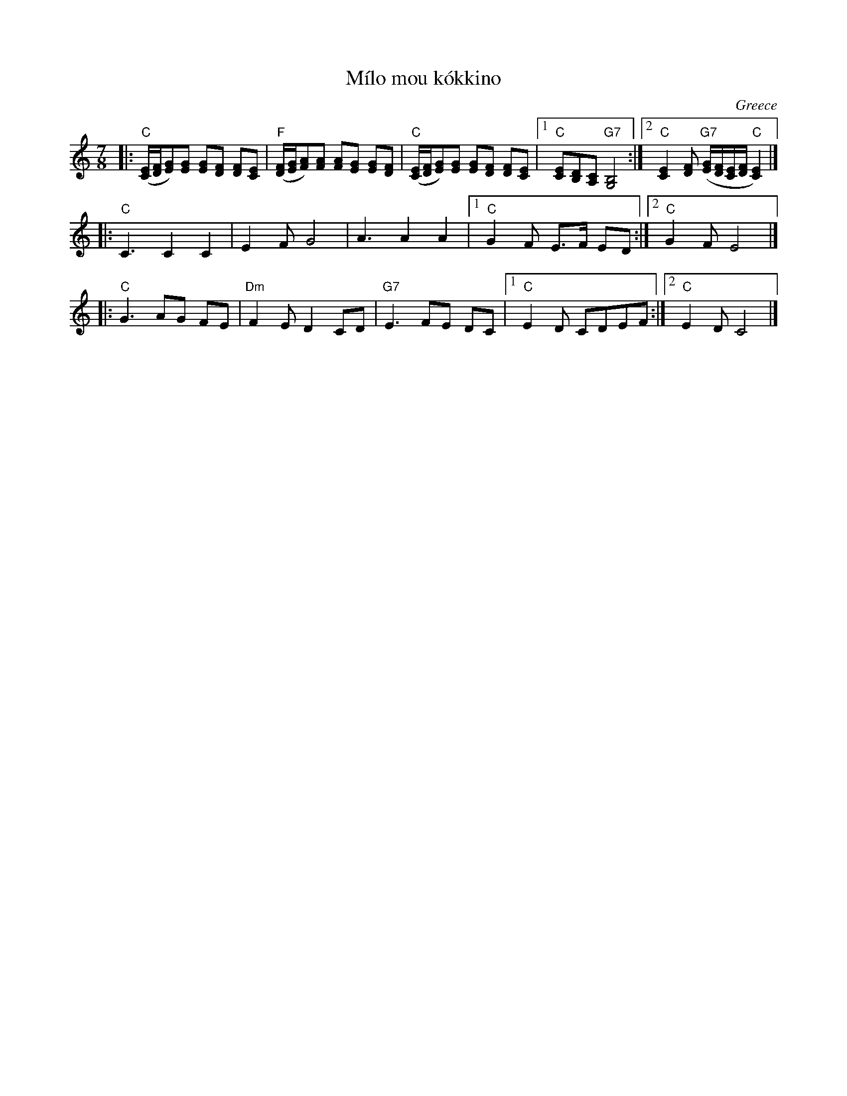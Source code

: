X:1
T:M\'ilo mou k\'okkino
O:Greece
R:Kalamatiano
Z:2017 John Chambers <jc:trillian.mit.edu>
F:http://www.tousauxbalkans.net/Milo_mou_kokkino
F:http://www.tousauxbalkans.net/abc/Milo%20mou%20kokkino.abc
M:7/8
L:1/8
K:C
|:\
("C"[C/E/][D/F/][EG])[EG] [EG][DF] [DF][CE] |\
("F"[D/F/][E/G/][FA])[FA] [FA][EG] [EG][DF] |\
("C"[C/E/][D/F/][EG])[EG] [EG][DF] [DF][CE] |\
[1 "C"[CE][B,D][A,C] "G7"[G,4B,4] :|\
[2 "C"[C2E2][DF] ("G7"[E/G/][D/F/][C/E/][D/F/] "C"[C2E2]) |]
|: "C"C3 C2 C2 | E2F G4 | ""A3 A2 A2 |1 "C"G2F E>F ED :|2 "C"G2F E4 |]
|: "C"G3 AG FE | "Dm"F2E D2 CD | "G7"E3 FE DC |1 "C"E2D CDEF :|2 "C"E2D C4 |]
